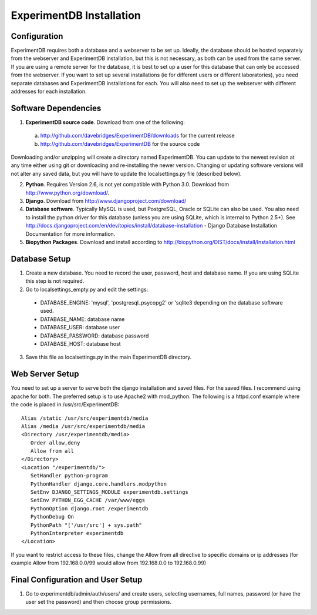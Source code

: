 ExperimentDB Installation
=========================

Configuration
-------------
ExperimentDB requires both a database and a webserver to be set up.  Ideally, the database should be hosted separately from the webserver and ExperimentDB installation, but this is not necessary, as both can be used from the same server.  If you are using a remote server for the database, it is best to set up a user for this database that can only be accessed from the webserver.  If you want to set up several installations (ie for different users or different laboratories), you need separate databases and ExperimentDB installations for each.  You will also need to set up the webserver with different addresses for each installation.

Software Dependencies
---------------------
1. **ExperimentDB source code**.  Download from one of the following:  

  a. http://github.com/davebridges/ExperimentDB/downloads for the current release
  b. http://github.com/davebridges/ExperimentDB for the source code

Downloading and/or unzipping will create a directory named ExperimentDB.  You can update to the newest revision at any time either using git or downloading and re-installing the newer version.  Changing or updating software versions will not alter any saved data, but you will have to update the localsettings.py file (described below).

2. **Python**.  Requires Version 2.6, is not yet compatible with Python 3.0.  Download from http://www.python.org/download/.
3. **Django**.  Download from http://www.djangoproject.com/download/
4. **Database software**.  Typically MySQL is used, but PostgreSQL, Oracle or SQLite can also be used.  You also need to install the python driver for this database (unless you are using SQLite, which is internal to Python 2.5+).  See http://docs.djangoproject.com/en/dev/topics/install/database-installation - Django Database Installation Documentation for more information.
5. **Biopython Packages**.  Download and install according to http://biopython.org/DIST/docs/install/Installation.html

Database Setup
--------------
1. Create a new database.  You need to record the user, password, host and database name.  If you are using SQLite this step is not required.
2. Go to localsettings_empty.py and edit the settings:

  * DATABASE_ENGINE: 'mysql', 'postgresql_psycopg2' or 'sqlite3 depending on the database software used.
  * DATABASE_NAME: database name
  * DATABASE_USER: database user
  * DATABASE_PASSWORD: database password
  * DATABASE_HOST: database host

3. Save this file as localsettings.py in the main ExperimentDB directory.

Web Server Setup
----------------
You need to set up a server to serve both the django installation and saved files.  For the saved files.  I recommend using apache for both.  The preferred setup is to use Apache2 with mod\_python.  The following is a httpd.conf example where the code is placed in /usr/src/ExperimentDB::

  Alias /static /usr/src/experimentdb/media
  Alias /media /usr/src/experimentdb/media
  <Directory /usr/experimentdb/media>
     Order allow,deny
     Allow from all
  </Directory>
  <Location "/experimentdb/">
     SetHandler python-program
     PythonHandler django.core.handlers.modpython
     SetEnv DJANGO_SETTINGS_MODULE experimentdb.settings
     SetEnv PYTHON_EGG_CACHE /var/www/eggs
     PythonOption django.root /experimentdb
     PythonDebug On
     PythonPath "['/usr/src'] + sys.path"
     PythonInterpreter experimentdb
  </Location>

If you want to restrict access to these files, change the Allow from all directive to specific domains or ip addresses (for example Allow from 192.168.0.0/99 would allow from 192.168.0.0 to 192.168.0.99)

Final Configuration and User Setup
----------------------------------
1. Go to experimentdb/admin/auth/users/ and create users, selecting usernames, full names, password (or have the user set the password) and then choose group permissions.
